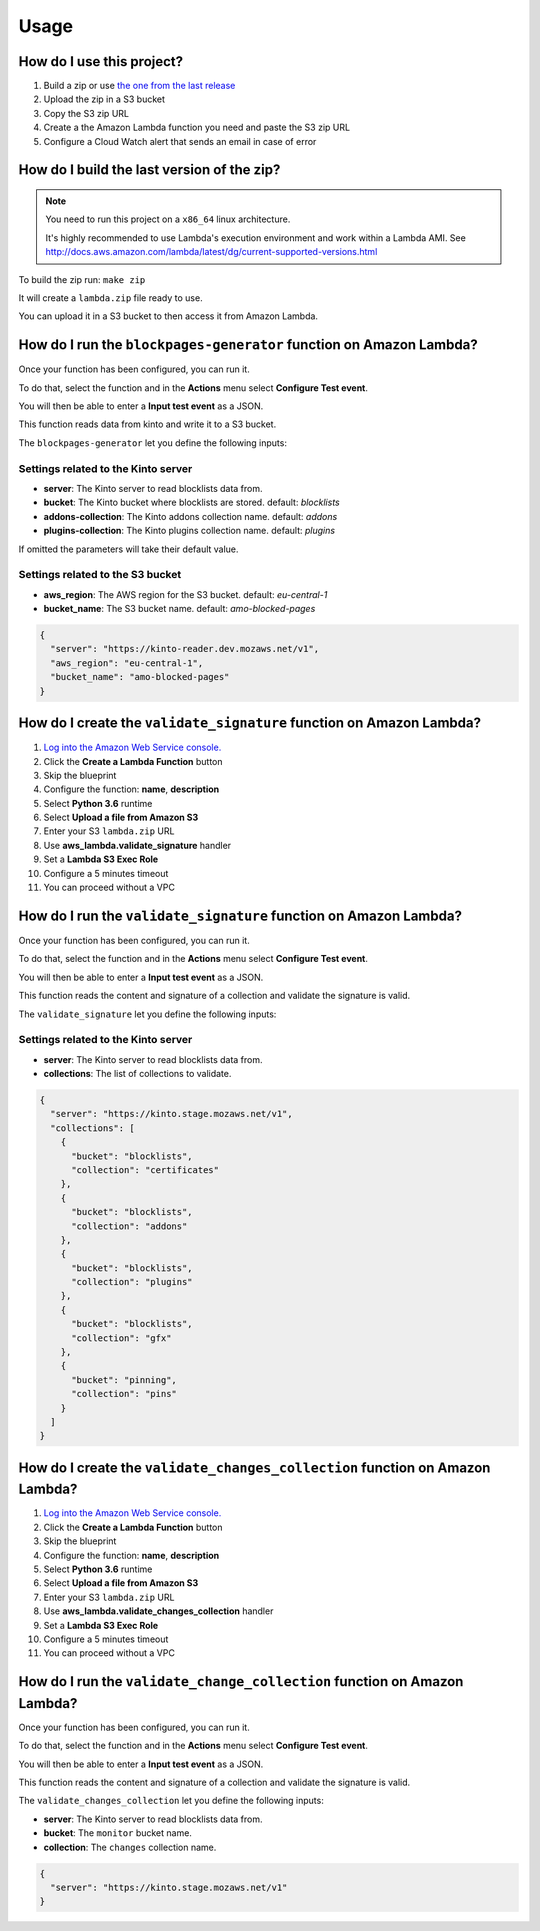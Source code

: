 Usage
=====

How do I use this project?
--------------------------

1. Build a zip or use `the one from the last release <https://github.com/mozilla-services/amo2kinto-lambda/releases>`_
2. Upload the zip in a S3 bucket
3. Copy the S3 zip URL
4. Create a the Amazon Lambda function you need and paste the S3 zip URL
5. Configure a Cloud Watch alert that sends an email in case of error


How do I build the last version of the zip?
-------------------------------------------

.. note::
   You need to run this project on a ``x86_64`` linux architecture. 
   
   It's highly recommended to use Lambda's execution environment and work within a Lambda AMI. 
   See http://docs.aws.amazon.com/lambda/latest/dg/current-supported-versions.html


To build the zip run: ``make zip``

It will create a ``lambda.zip`` file ready to use.

You can upload it in a S3 bucket to then access it from Amazon Lambda.


How do I run the ``blockpages-generator`` function on Amazon Lambda?
--------------------------------------------------------------------

Once your function has been configured, you can run it.

To do that, select the function and in the **Actions** menu select
**Configure Test event**.

You will then be able to enter a **Input test event** as a JSON.

.. image:: images/blockpages-generator-test-event.png
    :align: center


This function reads data from kinto and write it to a S3 bucket.

The ``blockpages-generator`` let you define the following inputs:

Settings related to the Kinto server
::::::::::::::::::::::::::::::::::::

- **server**: The Kinto server to read blocklists data from.
- **bucket**: The Kinto bucket where blocklists are stored. default: *blocklists*
- **addons-collection**: The Kinto addons collection name. default: *addons*
- **plugins-collection**: The Kinto plugins collection name. default: *plugins*

If omitted the parameters will take their default value.

Settings related to the S3 bucket
:::::::::::::::::::::::::::::::::

- **aws_region**: The AWS region for the S3 bucket. default: *eu-central-1*
- **bucket_name**: The S3 bucket name. default: *amo-blocked-pages*

.. code-block:: json

    {
      "server": "https://kinto-reader.dev.mozaws.net/v1",
      "aws_region": "eu-central-1",
      "bucket_name": "amo-blocked-pages"
    }

How do I create the ``validate_signature`` function on Amazon Lambda?
---------------------------------------------------------------------

1. `Log into the Amazon Web Service console. <https://console.aws.amazon.com/lambda/home>`_
2. Click the **Create a Lambda Function** button
3. Skip the blueprint
4. Configure the function: **name**, **description**
5. Select **Python 3.6** runtime
6. Select **Upload a file from Amazon S3**
7. Enter your S3 ``lambda.zip`` URL
8. Use **aws_lambda.validate_signature** handler
9. Set a **Lambda S3 Exec Role**
10. Configure a 5 minutes timeout
11. You can proceed without a VPC

.. image:: images/validate_signature_configuration.png
    :align: center

How do I run the ``validate_signature`` function on Amazon Lambda?
------------------------------------------------------------------

Once your function has been configured, you can run it.

To do that, select the function and in the **Actions** menu select
**Configure Test event**.

You will then be able to enter a **Input test event** as a JSON.

This function reads the content and signature of a collection and
validate the signature is valid.

The ``validate_signature`` let you define the following inputs:

Settings related to the Kinto server
::::::::::::::::::::::::::::::::::::

- **server**: The Kinto server to read blocklists data from.
- **collections**: The list of collections to validate.


.. code-block:: json

    {
      "server": "https://kinto.stage.mozaws.net/v1",
      "collections": [
        {
          "bucket": "blocklists",
          "collection": "certificates"
        },
        {
          "bucket": "blocklists",
          "collection": "addons"
        },
        {
          "bucket": "blocklists",
          "collection": "plugins"
        },
        {
          "bucket": "blocklists",
          "collection": "gfx"
        },
        {
          "bucket": "pinning",
          "collection": "pins"
        }
      ]
    }


How do I create the ``validate_changes_collection`` function on Amazon Lambda?
------------------------------------------------------------------------------

1. `Log into the Amazon Web Service console. <https://console.aws.amazon.com/lambda/home>`_
2. Click the **Create a Lambda Function** button
3. Skip the blueprint
4. Configure the function: **name**, **description**
5. Select **Python 3.6** runtime
6. Select **Upload a file from Amazon S3**
7. Enter your S3 ``lambda.zip`` URL
8. Use **aws_lambda.validate_changes_collection** handler
9. Set a **Lambda S3 Exec Role**
10. Configure a 5 minutes timeout
11. You can proceed without a VPC


How do I run the ``validate_change_collection`` function on Amazon Lambda?
--------------------------------------------------------------------------

Once your function has been configured, you can run it.

To do that, select the function and in the **Actions** menu select
**Configure Test event**.

You will then be able to enter a **Input test event** as a JSON.

This function reads the content and signature of a collection and
validate the signature is valid.

The ``validate_changes_collection`` let you define the following inputs:

- **server**: The Kinto server to read blocklists data from.
- **bucket**: The ``monitor`` bucket name.
- **collection**: The ``changes`` collection name.


.. code-block:: json

    {
      "server": "https://kinto.stage.mozaws.net/v1"
    }
